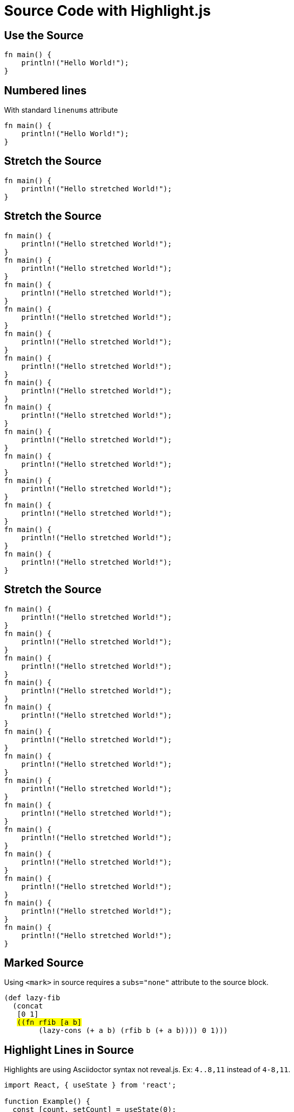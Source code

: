 // .source-highlightjs
// Demonstration of source highlighting with highlight.js
// :include: //div[@class="slides"]
// :header_footer:
= Source Code with Highlight.js
:icons: font
:source-highlighter: highlightjs

== Use the Source

[source, rust]
----
fn main() {
    println!("Hello World!");
}
----

== Numbered lines

With standard `linenums` attribute

[source, rust, linenums]
----
fn main() {
    println!("Hello World!");
}
----

[.grow]
== Stretch the Source

[source, rust]
----
fn main() {
    println!("Hello stretched World!");
}
----

== Stretch the Source

[source, rust]
----
fn main() {
    println!("Hello stretched World!");
}
fn main() {
    println!("Hello stretched World!");
}
fn main() {
    println!("Hello stretched World!");
}
fn main() {
    println!("Hello stretched World!");
}
fn main() {
    println!("Hello stretched World!");
}
fn main() {
    println!("Hello stretched World!");
}
fn main() {
    println!("Hello stretched World!");
}
fn main() {
    println!("Hello stretched World!");
}
fn main() {
    println!("Hello stretched World!");
}
fn main() {
    println!("Hello stretched World!");
}
fn main() {
    println!("Hello stretched World!");
}
fn main() {
    println!("Hello stretched World!");
}
fn main() {
    println!("Hello stretched World!");
}
fn main() {
    println!("Hello stretched World!");
}
----

[.grow]
== Stretch the Source

[source, rust]
----
fn main() {
    println!("Hello stretched World!");
}
fn main() {
    println!("Hello stretched World!");
}
fn main() {
    println!("Hello stretched World!");
}
fn main() {
    println!("Hello stretched World!");
}
fn main() {
    println!("Hello stretched World!");
}
fn main() {
    println!("Hello stretched World!");
}
fn main() {
    println!("Hello stretched World!");
}
fn main() {
    println!("Hello stretched World!");
}
fn main() {
    println!("Hello stretched World!");
}
fn main() {
    println!("Hello stretched World!");
}
fn main() {
    println!("Hello stretched World!");
}
fn main() {
    println!("Hello stretched World!");
}
fn main() {
    println!("Hello stretched World!");
}
fn main() {
    println!("Hello stretched World!");
}
----

== Marked Source

// This example was taken from Reveal.js README
// https://github.com/hakimel/reveal.js/blob/master/README.md#code-syntax-highlighting
Using `<mark>` in source requires a `subs="none"` attribute to the source block.

[source, clojure, subs="none"]
----
(def lazy-fib
  (concat
   [0 1]
   <mark>((fn rfib [a b]</mark>
        (lazy-cons (+ a b) (rfib b (+ a b)))) 0 1)))
----

== Highlight Lines in Source

// This example was taken from Reveal.js README
// https://github.com/hakimel/reveal.js/blob/master/README.md#line-numbers--highlights

Highlights are using Asciidoctor syntax not reveal.js.
Ex: `4..8,11` instead of `4-8,11`.

[source, javascript, highlight="4..8,11"]
----
import React, { useState } from 'react';

function Example() {
  const [count, setCount] = useState(0);

  return (
    <div>
      <p>You clicked {count} times</p>
      <button onClick={() => setCount(count + 1)}>
        Click me
      </button>
    </div>
  );
}
----

== Step by Step Highlights

// Requires reveal.js 3.9.0+
Highlights are using Asciidoctor syntax not reveal.js.
Ex: `1|2..3|4,6..10` instead of `1|2-3|4,6-10`.

[source, javascript, highlight="1|2..3|4,6..10"]
----
import React, { useState } from 'react';

function Example() {
  const [count, setCount] = useState(0);

  return (
    <div>
      <p>You clicked {count} times</p>
      <button onClick={() => setCount(count + 1)}>
        Click me
      </button>
    </div>
  );
}
----
